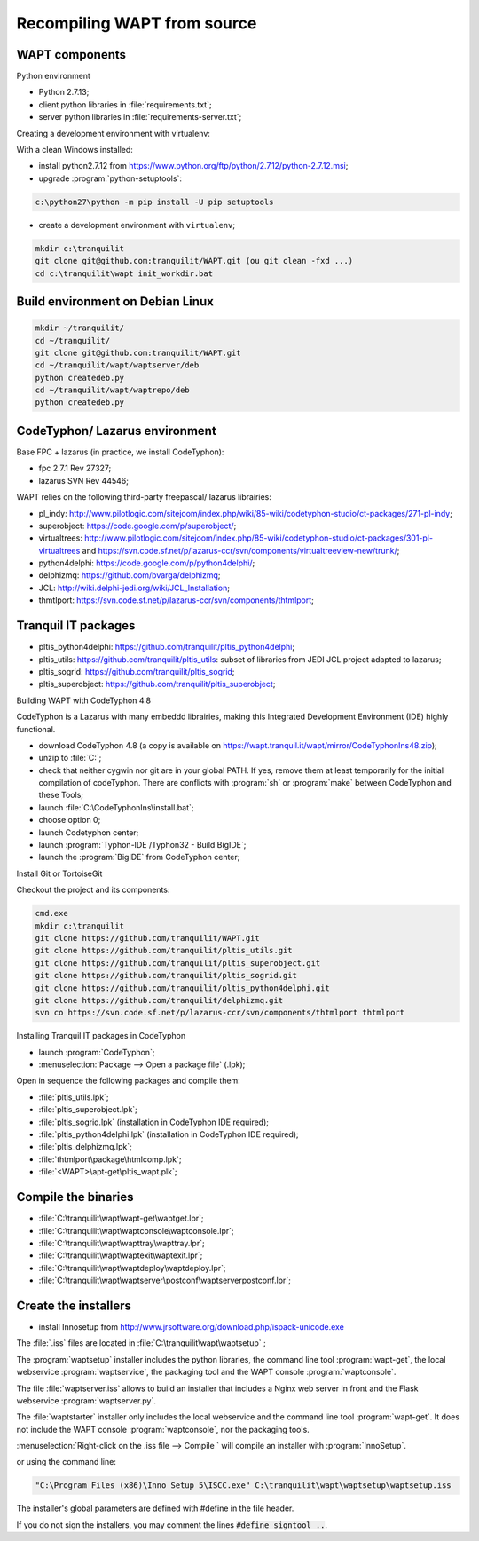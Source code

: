 .. Reminder for header structure :
   Niveau 1 : ====================
   Niveau 2 : --------------------
   Niveau 3 : ++++++++++++++++++++
   Niveau 4 : """"""""""""""""""""
   Niveau 5 : ^^^^^^^^^^^^^^^^^^^^

.. meta::
  :description: Recompiling WAPT from source
  :keywords: Python, WAPT, virtualenv, CodeTyphon, Lazarus, InnoSetup,
             documentation

Recompiling WAPT from source
============================

.. todo::

  Review this section

WAPT components
---------------

Python environment

* Python 2.7.13;

* client python libraries in :file:`requirements.txt`;

* server python libraries in :file:`requirements-server.txt`;

Creating a development environment with virtualenv:

With a clean Windows installed:

* install python2.7.12 from https://www.python.org/ftp/python/2.7.12/python-2.7.12.msi;

* upgrade :program:`python-setuptools`:

.. code-block:: bash

    c:\python27\python -m pip install -U pip setuptools

* create a development environment with ``virtualenv``;

.. code-block:: bash

    mkdir c:\tranquilit
    git clone git@github.com:tranquilit/WAPT.git (ou git clean -fxd ...)
    cd c:\tranquilit\wapt init_workdir.bat

Build environment on Debian Linux
---------------------------------

.. code-block:: bash

    mkdir ~/tranquilit/
    cd ~/tranquilit/
    git clone git@github.com:tranquilit/WAPT.git
    cd ~/tranquilit/wapt/waptserver/deb
    python createdeb.py
    cd ~/tranquilit/wapt/waptrepo/deb
    python createdeb.py

CodeTyphon/ Lazarus environment
-------------------------------

Base FPC + lazarus (in practice, we install CodeTyphon):

* fpc 2.7.1 Rev 27327;

* lazarus SVN Rev 44546;

WAPT relies on the following third-party freepascal/ lazarus librairies:

* pl_indy: http://www.pilotlogic.com/sitejoom/index.php/wiki/85-wiki/codetyphon-studio/ct-packages/271-pl-indy;

* superobject: https://code.google.com/p/superobject/;

* virtualtrees: http://www.pilotlogic.com/sitejoom/index.php/85-wiki/codetyphon-studio/ct-packages/301-pl-virtualtrees
  and https://svn.code.sf.net/p/lazarus-ccr/svn/components/virtualtreeview-new/trunk/;

* python4delphi: https://code.google.com/p/python4delphi/;

* delphizmq: https://github.com/bvarga/delphizmq;

* JCL: http://wiki.delphi-jedi.org/wiki/JCL_Installation;

* thmtlport: https://svn.code.sf.net/p/lazarus-ccr/svn/components/thtmlport;

Tranquil IT packages
--------------------

* pltis_python4delphi: https://github.com/tranquilit/pltis_python4delphi;

* pltis_utils: https://github.com/tranquilit/pltis_utils: subset of libraries
  from JEDI JCL project adapted to lazarus;

* pltis_sogrid: https://github.com/tranquilit/pltis_sogrid;

* pltis_superobject: https://github.com/tranquilit/pltis_superobject;

Building WAPT with CodeTyphon 4.8

CodeTyphon is a Lazarus with many embeddd librairies, making
this Integrated Development Environment (IDE) highly functional.

* download CodeTyphon 4.8 (a copy is available on
  https://wapt.tranquil.it/wapt/mirror/CodeTyphonIns48.zip);

* unzip to :file:`C:`;

* check that neither cygwin nor git are in your global PATH. If yes, remove them
  at least temporarily for the initial compilation of codeTyphon.
  There are conflicts with :program:`sh` or :program:`make` between CodeTyphon
  and these Tools;

* launch :file:`C:\CodeTyphonIns\install.bat`;

* choose option 0;

* launch Codetyphon center;

* launch :program:`Typhon-IDE /Typhon32 - Build BigIDE`;

* launch the :program:`BigIDE` from CodeTyphon center;

Install Git or TortoiseGit

Checkout the project and its components:

.. code-block:: bash

  cmd.exe
  mkdir c:\tranquilit
  git clone https://github.com/tranquilit/WAPT.git
  git clone https://github.com/tranquilit/pltis_utils.git
  git clone https://github.com/tranquilit/pltis_superobject.git
  git clone https://github.com/tranquilit/pltis_sogrid.git
  git clone https://github.com/tranquilit/pltis_python4delphi.git
  git clone https://github.com/tranquilit/delphizmq.git
  svn co https://svn.code.sf.net/p/lazarus-ccr/svn/components/thtmlport thtmlport

Installing Tranquil IT packages in CodeTyphon

* launch :program:`CodeTyphon`;

* :menuselection:`Package --> Open a package file` (.lpk);

Open in sequence the following packages and compile them:

* :file:`pltis_utils.lpk`;

* :file:`pltis_superobject.lpk`;

* :file:`pltis_sogrid.lpk` (installation in CodeTyphon IDE required);

* :file:`pltis_python4delphi.lpk` (installation in CodeTyphon IDE required);

* :file:`pltis_delphizmq.lpk`;

* :file:`thtmlport\package\htmlcomp.lpk`;

* :file:`<WAPT>\apt-get\pltis_wapt.plk`;

Compile the binaries
---------------------

* :file:`C:\tranquilit\wapt\wapt-get\waptget.lpr`;

* :file:`C:\tranquilit\wapt\waptconsole\waptconsole.lpr`;

* :file:`C:\tranquilit\wapt\wapttray\wapttray.lpr`;

* :file:`C:\tranquilit\wapt\waptexit\waptexit.lpr`;

* :file:`C:\tranquilit\wapt\waptdeploy\waptdeploy.lpr`;

* :file:`C:\tranquilit\wapt\waptserver\postconf\waptserverpostconf.lpr`;

Create the installers
---------------------

* install Innosetup from
  http://www.jrsoftware.org/download.php/ispack-unicode.exe

The :file:`.iss` files are located in :file:`C:\tranquilit\wapt\waptsetup` ;

The :program:`waptsetup` installer includes the python libraries,
the command line tool :program:`wapt-get`, the local webservice
:program:`waptservice`, the packaging tool and the WAPT console
:program:`waptconsole`.

The file :file:`waptserver.iss` allows to build an installer that includes
a Nginx web server in front and the Flask webservice :program:`waptserver.py`.

The :file:`waptstarter` installer only includes the local webservice and
the command line tool :program:`wapt-get`. It does not include the WAPT console
:program:`waptconsole`, nor the packaging tools.

:menuselection:`Right-click on the .iss file --> Compile ` will compile
an installer with :program:`InnoSetup`.

or using the command line:

.. code-block:: bash

  "C:\Program Files (x86)\Inno Setup 5\ISCC.exe" C:\tranquilit\wapt\waptsetup\waptsetup.iss

The installer's global parameters are defined with #define in the file header.

If you do not sign the installers, you may comment
the lines :code:`#define signtool ..`.
